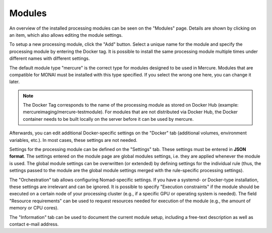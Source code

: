 Modules
------------------

An overview of the installed processing modules can be seen on the "Modules" page. Details are shown by clicking on an item, which also allows editing the module settings.

.. image:: /images/ui/modules.png
   :width: 550px
   :align: center
   :class: border

To setup a new processing module, click the "Add" button. Select a unique name for the module and specify the processing module by entering the Docker tag. It is possible to install the same processing module multiple times under different names with different settings. 

The default module type "mercure" is the correct type for modules designed to be used in Mercure. Modules that are compatible for MONAI must be installed with this type specified. If you select the wrong one here, you can change it later. 

.. image:: /images/ui/module_add.png
   :width: 550px
   :align: center
   :class: border

.. note:: The Docker Tag corresponds to the name of the processing module as stored on Docker Hub (example: mercureimaging/mercure-testmodule). For modules that are not distributed via Docker Hub, the Docker container needs to be built locally on the server before it can be used by mercure. 

Afterwards, you can edit additional Docker-specific settings on the "Docker" tab (additional volumes, environment variables, etc.). In most cases, these settings are not needed. 

.. image:: /images/ui/module_edit.png
   :width: 550px
   :align: center
   :class: border

Settings for the processing module can be defined on the "Settings" tab. These settings must be entered in **JSON format**. The settings entered on the module page are global modules settings, i.e. they are applied whenever the module is used. The global module settings can be overwritten (or extended) by defining settings for the individual rule (thus, the settings passed to the module are the global module settings merged with the rule-specific processing settings). 

The "Orchestration" tab allows configuring Nomad-specific settings. If you have a systemd- or Docker-type installation, these settings are irrelevant and can be ignored. It is possible to specify "Execution constraints" if the module should be executed on a certain node of your processing cluster (e.g., if a specific GPU or operating system is needed). The field "Resource requirements" can be used to request resources needed for execution of the module (e.g., the amount of memory or CPU cores).

The "Information" tab can be used to document the current module setup, including a free-text description as well as contact e-mail address.